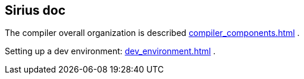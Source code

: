 
== Sirius doc

The compiler overall organization is described link:compiler_components.html[] .

Setting up a dev environment: link:dev_environment.html[] .






